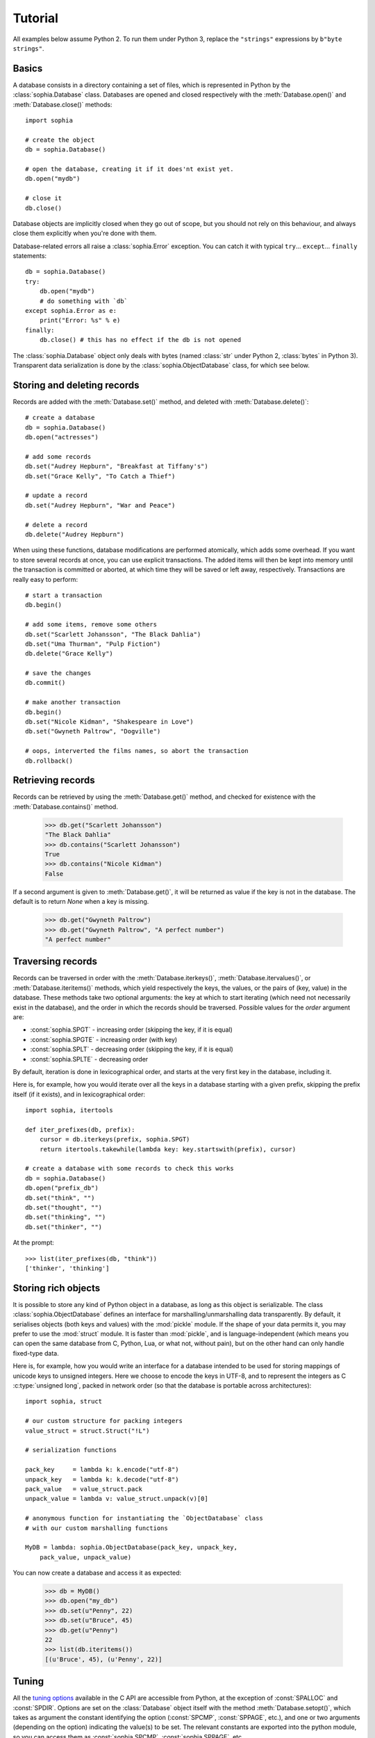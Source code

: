 Tutorial
********

All examples below assume Python 2. To run them under Python 3, replace the ``"strings"`` expressions by ``b"byte strings"``.

Basics
======

A database consists in a directory containing a set of files, which is represented in Python by the :class:`sophia.Database` class. Databases are opened and closed respectively with the :meth:`Database.open()` and :meth:`Database.close()` methods::

    import sophia
    
    # create the object
    db = sophia.Database()
    
    # open the database, creating it if it does'nt exist yet.
    db.open("mydb")
    
    # close it
    db.close()

Database objects are implicitly closed when they go out of scope, but you should not rely on this behaviour, and always close them explicitly when you're done with them.

Database-related errors all raise a :class:`sophia.Error` exception. You can catch it with typical ``try``... ``except``... ``finally`` statements::

    db = sophia.Database()
    try:
        db.open("mydb")
        # do something with `db`
    except sophia.Error as e:
        print("Error: %s" % e)
    finally:
        db.close() # this has no effect if the db is not opened

The :class:`sophia.Database` object only deals with bytes (named :class:`str` under Python 2, :class:`bytes` in Python 3). Transparent data serialization is done by the :class:`sophia.ObjectDatabase` class, for which see below.
       

Storing and deleting records
============================

Records are added with the :meth:`Database.set()` method, and deleted with :meth:`Database.delete()`::

    # create a database
    db = sophia.Database()
    db.open("actresses")
    
    # add some records
    db.set("Audrey Hepburn", "Breakfast at Tiffany's")
    db.set("Grace Kelly", "To Catch a Thief")
    
    # update a record
    db.set("Audrey Hepburn", "War and Peace")
    
    # delete a record
    db.delete("Audrey Hepburn")

When using these functions, database modifications are performed atomically, which adds some overhead. If you want to store several records at once, you can use explicit transactions. The added items will then be kept into memory until the transaction is committed or aborted, at which time they will be saved or left away, respectively. Transactions are really easy to perform::

    # start a transaction
    db.begin()
    
    # add some items, remove some others
    db.set("Scarlett Johansson", "The Black Dahlia")
    db.set("Uma Thurman", "Pulp Fiction")
    db.delete("Grace Kelly")
    
    # save the changes
    db.commit()
    
    # make another transaction   
    db.begin()
    db.set("Nicole Kidman", "Shakespeare in Love")
    db.set("Gwyneth Paltrow", "Dogville")
    
    # oops, interverted the films names, so abort the transaction
    db.rollback()


Retrieving records
==================

Records can be retrieved by using the :meth:`Database.get()` method, and checked for existence with the :meth:`Database.contains()` method.

    >>> db.get("Scarlett Johansson")
    "The Black Dahlia"
    >>> db.contains("Scarlett Johansson")
    True
    >>> db.contains("Nicole Kidman")
    False

If a second argument is given to :meth:`Database.get()`, it will be returned as value if the key is not in the database. The default is to return `None` when a key is missing.

    >>> db.get("Gwyneth Paltrow")
    >>> db.get("Gwyneth Paltrow", "A perfect number")
    "A perfect number"


Traversing records
==================

Records can be traversed in order with the :meth:`Database.iterkeys()`, :meth:`Database.itervalues()`, or :meth:`Database.iteritems()` methods, which yield respectively the keys, the values, or the pairs of (key, value) in the database. These methods take two optional arguments: the key at which to start iterating (which need not necessarily exist in the database), and the order in which the records should be traversed. Possible values for the `order` argument are:

* :const:`sophia.SPGT`  - increasing order (skipping the key, if it is equal)
* :const:`sophia.SPGTE` - increasing order (with key)
* :const:`sophia.SPLT`  - decreasing order (skipping the key, if it is equal)
* :const:`sophia.SPLTE` - decreasing order

By default, iteration is done in lexicographical order, and starts at the very first key in the database, including it.

Here is, for example, how you would iterate over all the keys in a database starting with a given prefix, skipping the prefix itself (if it exists), and in lexicographical order::

    import sophia, itertools
    
    def iter_prefixes(db, prefix):
        cursor = db.iterkeys(prefix, sophia.SPGT)
        return itertools.takewhile(lambda key: key.startswith(prefix), cursor)
    
    # create a database with some records to check this works
    db = sophia.Database()
    db.open("prefix_db")
    db.set("think", "")
    db.set("thought", "")
    db.set("thinking", "")
    db.set("thinker", "")

At the prompt::

    >>> list(iter_prefixes(db, "think"))
    ['thinker', 'thinking']


Storing rich objects
====================

It is possible to store any kind of Python object in a database, as long as this object is serializable. The class :class:`sophia.ObjectDatabase` defines an interface for marshalling/unmarshalling data transparently. By default, it serialises objects (both keys and values) with the :mod:`pickle` module. If the shape of your data permits it, you may prefer to use the :mod:`struct` module. It is faster than :mod:`pickle`, and is language-independent (which means you can open the same database from C, Python, Lua, or what not, without pain), but on the other hand can only handle fixed-type data.

Here is, for example, how you would write an interface for a database intended to be used for storing mappings of unicode keys to unsigned integers. Here we choose to encode the keys in UTF-8, and to represent the integers as C :c:type:`unsigned long`, packed in network order (so that the database is portable across architectures)::

    import sophia, struct
	
    # our custom structure for packing integers
    value_struct = struct.Struct("!L")
	
    # serialization functions
    
    pack_key     = lambda k: k.encode("utf-8")
    unpack_key   = lambda k: k.decode("utf-8")
    pack_value   = value_struct.pack
    unpack_value = lambda v: value_struct.unpack(v)[0]
    
    # anonymous function for instantiating the `ObjectDatabase` class
    # with our custom marshalling functions
    
    MyDB = lambda: sophia.ObjectDatabase(pack_key, unpack_key,
        pack_value, unpack_value)

You can now create a database and access it as expected:

    >>> db = MyDB()
    >>> db.open("my_db")
    >>> db.set(u"Penny", 22)
    >>> db.set(u"Bruce", 45)
    >>> db.get(u"Penny")
    22
    >>> list(db.iteritems())
    [(u'Bruce', 45), (u'Penny', 22)]


Tuning
======

All the `tuning options <http://sphia.org/sp_ctl.html>`_ available in the C API are accessible from Python, at the exception of :const:`SPALLOC` and :const:`SPDIR`. Options are set on the :class:`Database` object itself with the method :meth:`Database.setopt()`, which takes as argument the constant identifying the option (:const:`SPCMP`, :const:`SPPAGE`, etc.), and one or two arguments (depending on the option) indicating the value(s) to be set. The relevant constants are exported into the python module, so you can access them as :const:`sophia.SPCMP`, :const:`sophia.SPPAGE`, etc.

The more useful option is perhaps :const:`SPCMP`, which can be used to define a custom function for ordering the keys while traversing the database. This function will be passed as argument the first key, its length, the second one, and the corresponding length, in that order, and should return -1, 0, or 1, respectively, if the first key is lower, equal, or higher than the second one. Here is how you would define one for comparing keys on their length, and attach it to your database instance::

    def compare_on_length(key1, len1, key2, len2):
        return -1 if len1 < len2 else int(len1 > len2)

    db = sophia.Database()
    db.setopt(sophia.SPCMP, compare_on_length)

    # add some records to check this works
    db.open("cmp_db")
    db.set("long key", "")
    db.set("key", "")
    db.set("very long key", "")

At the prompt::

    >>> list(db.iterkeys())
    ['key', 'long key', 'very long key']

Options persist into a :class:`Database` object until it is destroyed, and can't be changed while the database is opened.

On threading
============

Two things should be kept in mind if you intend to use sophia in a threaded environment:

* It is not possible to open more than one connection to the same database at the same time. On the other hand, it is ok to share the same database object between threads.
* It is not possible to perform a transaction or to set/delete a record while a :class:`sophia.Cursor` object (as returned by the group of methods :meth:`Database.iterkeys()`, etc.) is alive. It is, however, possible to create a cursor object while a transaction is active.

A class :class:`sophia.ThreadedDatabase` handles the second case by protecting the necessary functions with a lock. It should not be used, however, when it isn't necessary, as it imposes a significant overhead on writing operations. Here is a summary of what classes you should use depending on what you intend to do with them:

* If you don't work in a threaded environment, use the :class:`sophia.Database` and :class:`sophia.ObjectDatabase` classes.
* If you work in a threaded environment BUT don't need to iterate over the database, do the same as above, and make sure you create and open the database object in the main thread, before passing it around to the other threads.
* If you work in a threaded environement AND need to iterate over the database, use the :class:`sophia.ThreadedDatabase` class and its sibling :class:`sophia.ThreadedObjectDatabase`.

Cursor pitfall
==============

A special behaviour has to be kept in mind when dealing with cursors: it is not possible to close or reopen a database while a cursor is in use. The return value of :meth:`Database.close()` and :meth:`Database.open()`, in addition with :meth:`Database.is_closed()`, will tell you whether the database has been effectively closed or re-opened. If any of these returns `False`, you should understand that there is a cursor lying out there. The database will effectively be closed as soon as the last remaining opened cursor is closed. A cursor is closed either when it has been exhausted through iteration, or when it goes out of scope::

    >>> # open a database and create a cursor
    >>> db.open("pitfall_db")
    True
    >>> cursor = db.iterkeys()
    >>> # try to close the database while a cursor is active; this doesn't work
    >>> db.close()
    False
    >>> # delete the cursor to make it work; the database is deleted immediately after
    >>> del cursor
    >>> db.is_closed()
    True

Final notes
===========

You may want to check the :doc:`reference` for a summary, and the `sophia documentation <http://sphia.org/documentation.html>`_ for more details.
